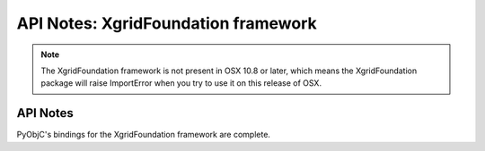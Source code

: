 API Notes: XgridFoundation framework
====================================

.. note::

   The XgridFoundation framework is not present in OSX 10.8 or later,
   which means the XgridFoundation package will raise ImportError when
   you try to use it on this release of OSX.

API Notes
---------

PyObjC's bindings for the XgridFoundation framework are complete.
